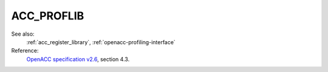 ..
  Copyright 1988-2022 Free Software Foundation, Inc.
  This is part of the GCC manual.
  For copying conditions, see the GPL license file

.. _acc_proflib:

ACC_PROFLIB
***********

See also:
  :ref:`acc_register_library`, :ref:`openacc-profiling-interface`

Reference:
  `OpenACC specification v2.6 <https://www.openacc.org>`_, section
  4.3.